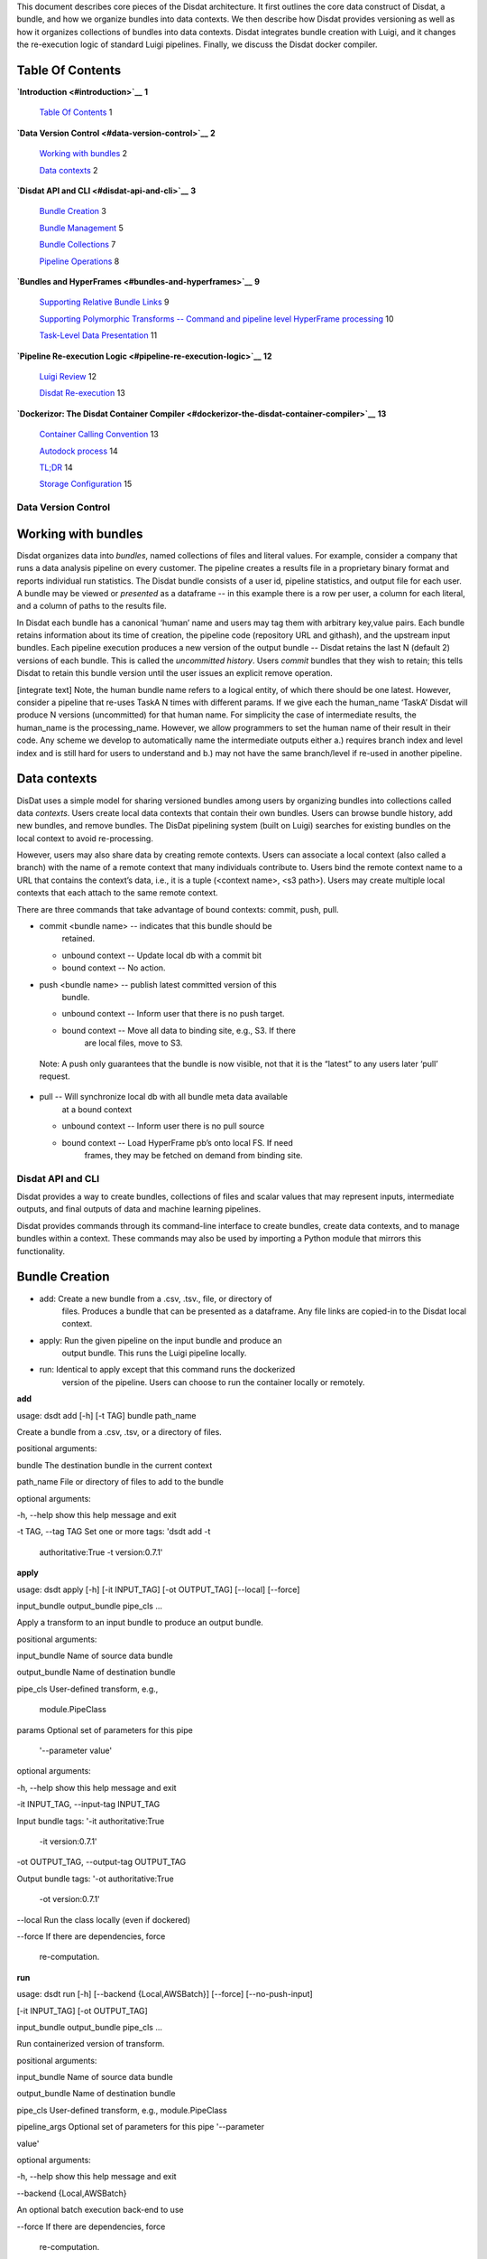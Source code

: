 .. Disdat documentation master file, created by
   sphinx-quickstart on Sat Aug 26 23:10:40 2017.
   You can adapt this file completely to your liking, but it should at least
   contain the root `toctree` directive.

This document describes core pieces of the Disdat architecture. It first
outlines the core data construct of Disdat, a bundle, and how we
organize bundles into data contexts. We then describe how Disdat
provides versioning as well as how it organizes collections of bundles
into data contexts. Disdat integrates bundle creation with Luigi, and it
changes the re-execution logic of standard Luigi pipelines. Finally, we
discuss the Disdat docker compiler.

Table Of Contents
-----------------

**`Introduction <#introduction>`__** **1**

    `Table Of Contents <#table-of-contents>`__ 1

**`Data Version Control <#data-version-control>`__** **2**

    `Working with bundles <#working-with-bundles>`__ 2

    `Data contexts <#data-contexts>`__ 2

**`Disdat API and CLI <#disdat-api-and-cli>`__** **3**

    `Bundle Creation <#bundle-creation>`__ 3

    `Bundle Management <#bundle-management>`__ 5

    `Bundle Collections <#bundle-collections>`__ 7

    `Pipeline Operations <#pipeline-operations>`__ 8

**`Bundles and HyperFrames <#bundles-and-hyperframes>`__** **9**

    `Supporting Relative Bundle
    Links <#supporting-relative-bundle-links>`__ 9

    `Supporting Polymorphic Transforms -- Command and pipeline level
    HyperFrame
    processing <#supporting-polymorphic-transforms----command-and-pipeline-level-hyperframe-processing>`__
    10

    `Task-Level Data Presentation <#task-level-data-presentation>`__ 11

**`Pipeline Re-execution Logic <#pipeline-re-execution-logic>`__**
**12**

    `Luigi Review <#luigi-review>`__ 12

    `Disdat Re-execution <#disdat-re-execution>`__ 13

**`Dockerizor: The Disdat Container
Compiler <#dockerizor-the-disdat-container-compiler>`__** **13**

    `Container Calling Convention <#container-calling-convention>`__ 13

    `Autodock process <#_w1bohbz8ns5i>`__ 14

    `TL;DR <#tldr>`__ 14

    `Storage Configuration <#storage-configuration>`__ 15

Data Version Control
====================

Working with bundles
--------------------

Disdat organizes data into *bundles*, named collections of files and
literal values. For example, consider a company that runs a data
analysis pipeline on every customer. The pipeline creates a results file
in a proprietary binary format and reports individual run statistics.
The Disdat bundle consists of a user id, pipeline statistics, and output
file for each user. A bundle may be viewed or *presented* as a dataframe
-- in this example there is a row per user, a column for each literal,
and a column of paths to the results file.

In Disdat each bundle has a canonical ‘human’ name and users may tag
them with arbitrary key,value pairs. Each bundle retains information
about its time of creation, the pipeline code (repository URL and
githash), and the upstream input bundles. Each pipeline execution
produces a new version of the output bundle -- Disdat retains the last N
(default 2) versions of each bundle. This is called the *uncommitted
history*. Users *commit* bundles that they wish to retain; this tells
Disdat to retain this bundle version until the user issues an explicit
remove operation.

[integrate text] Note, the human bundle name refers to a logical entity,
of which there should be one latest. However, consider a pipeline that
re-uses TaskA N times with different params. If we give each the
human_name ‘TaskA’ Disdat will produce N versions (uncommitted) for that
human name. For simplicity the case of intermediate results, the
human_name is the processing_name. However, we allow programmers to set
the human name of their result in their code. Any scheme we develop to
automatically name the intermediate outputs either a.) requires branch
index and level index and is still hard for users to understand and b.)
may not have the same branch/level if re-used in another pipeline.

Data contexts
--------------

DisDat uses a simple model for sharing versioned bundles among users by
organizing bundles into collections called data *contexts*. Users create
local data contexts that contain their own bundles. Users can browse
bundle history, add new bundles, and remove bundles. The DisDat
pipelining system (built on Luigi) searches for existing bundles on the
local context to avoid re-processing.

However, users may also share data by creating remote contexts. Users
can associate a local context (also called a branch) with the name of a
remote context that many individuals contribute to. Users bind the
remote context name to a URL that contains the context’s data, i.e., it
is a tuple (<context name>, <s3 path>). Users may create multiple local
contexts that each attach to the same remote context.

There are three commands that take advantage of bound contexts: commit,
push, pull.

-  commit <bundle name> -- indicates that this bundle should be
       retained.

   -  unbound context -- Update local db with a commit bit

   -  bound context -- No action.

-  push <bundle name> -- publish latest committed version of this
       bundle.

   -  unbound context -- Inform user that there is no push target.

   -  bound context -- Move all data to binding site, e.g., S3. If there
          are local files, move to S3.

..

    Note: A push only guarantees that the bundle is now visible, not
    that it is the “latest” to any users later ‘pull’ request.

-  pull -- Will synchronize local db with all bundle meta data available
       at a bound context

   -  unbound context -- Inform user there is no pull source

   -  bound context -- Load HyperFrame pb’s onto local FS. If need
          frames, they may be fetched on demand from binding site.

Disdat API and CLI
==================

Disdat provides a way to create bundles, collections of files and scalar
values that may represent inputs, intermediate outputs, and final
outputs of data and machine learning pipelines.

Disdat provides commands through its command-line interface to create
bundles, create data contexts, and to manage bundles within a context.
These commands may also be used by importing a Python module that
mirrors this functionality.

Bundle Creation
---------------

-  add: Create a new bundle from a .csv, .tsv., file, or directory of
       files. Produces a bundle that can be presented as a dataframe.
       Any file links are copied-in to the Disdat local context.

-  apply: Run the given pipeline on the input bundle and produce an
       output bundle. This runs the Luigi pipeline locally.

-  run: Identical to apply except that this command runs the dockerized
       version of the pipeline. Users can choose to run the container
       locally or remotely.

**add**

usage: dsdt add [-h] [-t TAG] bundle path_name

Create a bundle from a .csv, .tsv, or a directory of files.

positional arguments:

bundle The destination bundle in the current context

path_name File or directory of files to add to the bundle

optional arguments:

-h, --help show this help message and exit

-t TAG, --tag TAG Set one or more tags: 'dsdt add -t

    authoritative:True -t version:0.7.1'

**apply**

usage: dsdt apply [-h] [-it INPUT_TAG] [-ot OUTPUT_TAG] [--local]
[--force]

input_bundle output_bundle pipe_cls ...

Apply a transform to an input bundle to produce an output bundle.

positional arguments:

input_bundle Name of source data bundle

output_bundle Name of destination bundle

pipe_cls User-defined transform, e.g.,

    module.PipeClass

params Optional set of parameters for this pipe

    '--parameter value'

optional arguments:

-h, --help show this help message and exit

-it INPUT_TAG, --input-tag INPUT_TAG

Input bundle tags: '-it authoritative:True

    -it version:0.7.1'

-ot OUTPUT_TAG, --output-tag OUTPUT_TAG

Output bundle tags: '-ot authoritative:True

    -ot version:0.7.1'

--local Run the class locally (even if dockered)

--force If there are dependencies, force

    re-computation.

**run**

usage: dsdt run [-h] [--backend {Local,AWSBatch}] [--force]
[--no-push-input]

[-it INPUT_TAG] [-ot OUTPUT_TAG]

input_bundle output_bundle pipe_cls ...

Run containerized version of transform.

positional arguments:

input_bundle Name of source data bundle

output_bundle Name of destination bundle

pipe_cls User-defined transform, e.g., module.PipeClass

pipeline_args Optional set of parameters for this pipe '--parameter

value'

optional arguments:

-h, --help show this help message and exit

--backend {Local,AWSBatch}

An optional batch execution back-end to use

--force If there are dependencies, force

    re-computation.

--no-push-input Do not push the current committed input

    bundle before execution (default is to

    push)

-it INPUT_TAG, --input-tag INPUT_TAG

Input bundle tags: '-it authoritative:True

    -it version:0.7.1'

-ot OUTPUT_TAG, --output-tag OUTPUT_TAG

Output bundle tags: '-ot authoritative:True -ot

version:0.7.1'

Bundle Management
-----------------

-  ls: List all bundles in a context.

-  rm: Remove a bundle from a context.

-  cat: Attempt to present the bundle as a dataframe.

-  commit: Retain a bundle. Otherwise the bundle will be replaced if the
       same pipeline is run.

-  push: Push a bundle to a remote.

-  pull: Pull a bundle from a remote.

**ls**

usage: dsdt ls [-h] [-pt] [-t TAG] [bundle [bundle ...]]

positional arguments:

bundle Show all bundles 'dsdt ls' or explicit bundle

    'dsdt ls <somebundle>' in current context

optional arguments:

-h, --help show this help message and exit

-pt, --print-tags Print each bundle's tags.

-t TAG, --tag TAG Having a specific tag: 'dsdt ls -t

    committed:True -t version:0.7.1'

**rm**

usage: dsdt rm [-h] [-t TAG] [--all] bundle

positional arguments:

bundle The destination bundle in the current context

optional arguments:

-h, --help show this help message and exit

-t TAG, --tag TAG Having a specific tag: 'dsdt rm -t

    committed:True -t version:0.7.1'

--all Remove the current version and all history.

    Otherwise just remove history

**cat**

usage: dsdt cat [-h] [-t TAG] bundle

positional arguments:

bundle A bundle in the current context

optional arguments:

-h, --help show this help message and exit

-t TAG, --tag TAG Having a specific tag: 'dsdt ls -t

    committed:True -t version:0.7.1'

**commit**

usage: dsdt commit [-h] [-t TAG] bundle

Commit most recent bundle of name <bundle>.

positional arguments:

bundle The name of the bundle to commit in the current context

optional arguments:

-h, --help show this help message and exit

-t TAG, --tag TAG Having a specific tag: 'dsdt rm -t

    committed:True -t version:0.7.1'

**push**

usage: dsdt push [-h] [-b BUNDLE] [-u UUID] [-t TAG]

optional arguments:

-h, --help show this help message and exit

-b BUNDLE, --bundle BUNDLE

The bundle name in the current context

-u UUID, --uuid UUID A UUID of a bundle in the current context

-t TAG, --tag TAG Having a specific tag: 'dsdt ls -t

    committed:True -t version:0.7.1'

**pull**

usage: dsdt pull [-h] [-b BUNDLE] [-u UUID] [-l]

optional arguments:

-h, --help show this help message and exit

-b BUNDLE, --bundle BUNDLE

The bundle name in the current context

-u UUID, --uuid UUID A UUID of a bundle in the current context

-l, --localize Pull files with the bundle. Default to leaving files

at remote.

Bundle Collections
------------------

-  status: Report current context and branch.

-  branch: Create a new local branch from some context.

-  checkout: Move to a different local branch.

-  remote: Attach an s3 path to this local context.

**status**

usage: dsdt status [-h] [-b BUNDLE]

optional arguments:

-h, --help show this help message and exit

-b BUNDLE, --bundle BUNDLE

A bundle in the current context

**context**

usage: dsdt context [-h] [-f] [-d] [context]

positional arguments:

context Create a new data context using <data repo>/<local

    context name> or <local context name>

optional arguments:

-h, --help show this help message and exit

-f, --force Force remove of a dirty local context

-d, --delete Delete local context

**switch**

usage: dsdt switch [-h] context

positional arguments:

context Change or checkout the context "<local context name>".

optional arguments:

-h, --help show this help message and exit

**remote**

usage: dsdt remote [-h] [-f] context s3_url

positional arguments:

context Name of the remote context

s3_url Remote context site, i.e, 's3://<bucket>/dsdt/'

optional arguments:

-h, --help show this help message and exit

-f, --force Force re-binding of remote. Executes 'dsdt pull --localize'
to

resolve files, which might take awhile.

Pipeline Operations
-------------------

-  dockerize: Create a container from this pipeline.

**dockerize**

usage: dsdt dockerize [-h] [--config-dir CONFIG_DIR] [--os-type OS_TYPE]

[--os-version OS_VERSION] [--push] [--no-build]

pipe_root pipe_cls

Dockerizer a particular transform.

positional arguments:

pipe_root Root of the Python source tree containing the

    user-defined transform; must have a

    setuptools-style setup.py file

pipe_cls User-defined transform: module.PipeTask

optional arguments:

-h, --help show this help message and exit

--config-dir CONFIG_DIR

A directory containing configuration files

    for the operating system within the Docker

    image

--os-type OS_TYPE The base operating system type for the Docker

image

--os-version OS_VERSION

The base operating system version for the Docker image

--push Push the image to a remote Docker registry

(default is to not push; must set

    'docker_registry' in Disdat config)

--no-build Do not build an image (only copy files into

    the Docker build context)

Bundles and HyperFrames
=======================

Disdat users work with *bundles* -- logical collections of related data.
Under the hood, Disdat stores bundles in *hyperframes*, a
column-oriented data structure. Hyperframes are a wrapper data object
format for storing workflow data. They can store scalars and
n-dimensional data, as well as pointers or *links* to external data
elements such as local files, database tables, or even other bundles.
Here we describe how Disdat uses hyperframes to implement bundles by
encapsulating workflow outputs (production) and presenting bundles to
user pipeline tasks through hyperframe interpretation.


